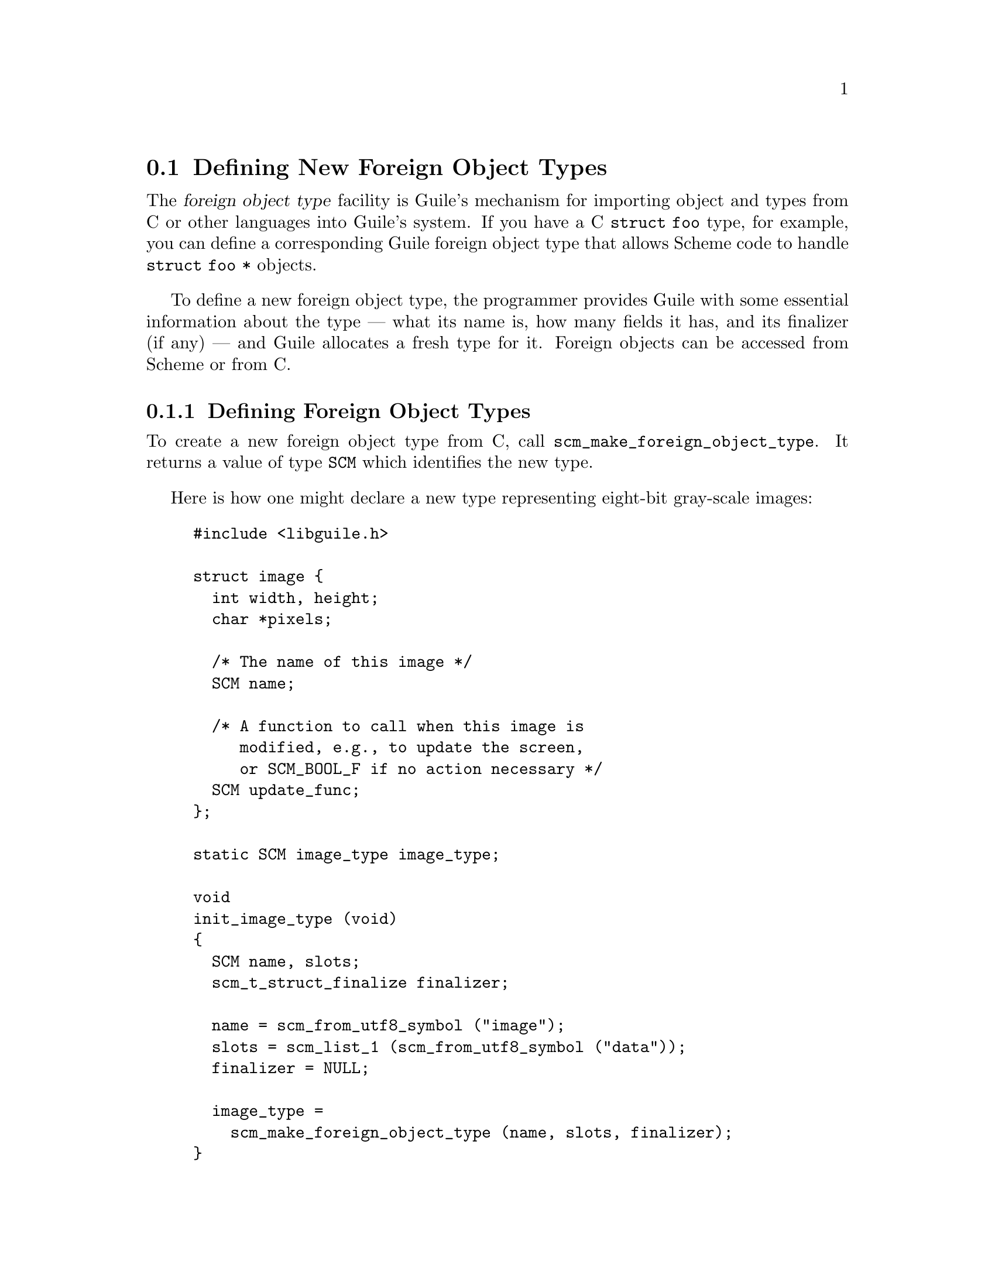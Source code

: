 @c -*-texinfo-*-
@c This is part of the GNU Guile Reference Manual.
@c Copyright (C)  1996, 1997, 2000, 2001, 2002, 2003, 2004, 2005, 2010, 2011, 2013, 2014
@c   Free Software Foundation, Inc.
@c See the file guile.texi for copying conditions.

@node Defining New Foreign Object Types
@section Defining New Foreign Object Types

The @dfn{foreign object type} facility is Guile's mechanism for
importing object and types from C or other languages into Guile's
system.  If you have a C @code{struct foo} type, for example, you can
define a corresponding Guile foreign object type that allows Scheme code
to handle @code{struct foo *} objects.

To define a new foreign object type, the programmer provides Guile with
some essential information about the type --- what its name is, how many
fields it has, and its finalizer (if any) --- and Guile allocates a
fresh type for it.  Foreign objects can be accessed from Scheme or from
C.

@menu
* Defining Foreign Object Types::       
* Creating Foreign Objects::          
* Type Checking of Foreign Objects::                
* Foreign Object Memory Management::    
* Foreign Objects and Scheme::    
@end menu

@node Defining Foreign Object Types
@subsection Defining Foreign Object Types

To create a new foreign object type from C, call
@code{scm_make_foreign_object_type}.  It returns a value of type
@code{SCM} which identifies the new type.

Here is how one might declare a new type representing eight-bit
gray-scale images:

@example
#include <libguile.h>

struct image @{
  int width, height;
  char *pixels;

  /* The name of this image */
  SCM name;

  /* A function to call when this image is
     modified, e.g., to update the screen,
     or SCM_BOOL_F if no action necessary */
  SCM update_func;
@};

static SCM image_type image_type;

void
init_image_type (void)
@{
  SCM name, slots;
  scm_t_struct_finalize finalizer;

  name = scm_from_utf8_symbol ("image");
  slots = scm_list_1 (scm_from_utf8_symbol ("data"));
  finalizer = NULL;

  image_type =
    scm_make_foreign_object_type (name, slots, finalizer);
@}
@end example

The result is an initialized @code{image_type} value that identifies the
new foreign object type.  The next section describes how to create
foreign objects and how to access their slots.


@node Creating Foreign Objects
@subsection Creating Foreign Objects

Foreign objects contain zero or more ``slots'' of data.  A slot can hold
a pointer, an integer that fits into a @code{size_t} or @code{ssize_t},
or a @code{SCM} value.

All objects of a given foreign type have the same number of slots.  In
the example from the previous section, the @code{image} type has one
slot, because the slots list passed to
@code{scm_make_foreign_object_type} is of length one.  (The actual names
given to slots are unimportant for most users of the C interface, but
can be used on the Scheme side to introspect on the foreign object.)

To construct a foreign object and initialize its first slot, call
@code{scm_make_foreign_object_1 (@var{type}, @var{first_slot_value})}.
There are similarly named constructors for initializing 0, 1, 2, or 3
slots, or initializing @var{n} slots via an array.  @xref{Foreign
Objects}, for full details.  Any fields that are not explicitly
initialized are set to 0.

To get or set the value of a slot by index, you can use the
@code{scm_foreign_object_ref} and @code{scm_foreign_object_set_x}
functions.  These functions take and return values as @code{void *}
pointers; there are corresponding convenience procedures like
@code{_signed_ref}, @code{_unsigned_set_x} and so on for dealing with
slots as signed or unsigned integers.

Foreign objects fields that are pointers can be tricky to manage.  If
possible, it is best that all memory that is referenced by a foreign
object be managed by the garbage collector.  That way, the GC can
automatically ensure that memory is accessible when it is needed, and
freed when it becomes inaccessible.  If this is not the case for your
program -- for example, if you are exposing an object to Scheme that was
allocated by some other, Guile-unaware part of your program -- then you
will probably need to implement a finalizer.  @xref{Foreign Object
Memory Management}, for more.

Continuing the example from the previous section, if the global variable
@code{image_type} contains the type returned by
@code{scm_make_foreign_object_type}, here is how we could construct a
foreign object whose ``data'' field contains a pointer to a freshly
allocated @code{struct image}:

@example
SCM
make_image (SCM name, SCM s_width, SCM s_height)
@{
  struct image *image;
  int width = scm_to_int (s_width);
  int height = scm_to_int (s_height);

  /* Allocate the `struct image'.  Because we
     use scm_gc_malloc, this memory block will
     be automatically reclaimed when it becomes
     inaccessible, and its members will be traced
     by the garbage collector.  */
  image = (struct image *)
    scm_gc_malloc (sizeof (struct image), "image");

  image->width = width;
  image->height = height;

  /* Allocating the pixels with
     scm_gc_malloc_pointerless means that the
     pixels data is collectable by GC, but
     that GC shouldn't spend time tracing its
     contents for nested pointers because there
     aren't any.  */
  image->pixels =
    scm_gc_malloc_pointerless (width * height, "image pixels");

  image->name = name;
  image->update_func = SCM_BOOL_F;

  /* Now wrap the struct image* in a new foreign
     object, and return that object.  */
  return scm_make_foreign_object_1 (image_type, image);
@}
@end example

We use @code{scm_gc_malloc_pointerless} for the pixel buffer to tell the
garbage collector not to scan it for pointers.  Calls to
@code{scm_gc_malloc}, @code{scm_make_foreign_object_1}, and
@code{scm_gc_malloc_pointerless} raise an exception in out-of-memory
conditions; the garbage collector is able to reclaim previously
allocated memory if that happens.


@node Type Checking of Foreign Objects
@subsection Type Checking of Foreign Objects

Functions that operate on foreign objects should check that the passed
@code{SCM} value indeed is of the correct type before accessing its
data.  They can do this with @code{scm_assert_foreign_object_type}.

For example, here is a simple function that operates on an image object,
and checks the type of its argument.

@example
SCM
clear_image (SCM image_obj)
@{
  int area;
  struct image *image;

  scm_assert_foreign_object_type (image_type, image_obj);

  image = scm_foreign_object_ref (image_obj, 0);
  area = image->width * image->height;
  memset (image->pixels, 0, area);

  /* Invoke the image's update function.  */
  if (scm_is_true (image->update_func))
    scm_call_0 (image->update_func);

  return SCM_UNSPECIFIED;
@}
@end example


@node Foreign Object Memory Management
@subsection Foreign Object Memory Management

Once a foreign object has been released to the tender mercies of the
Scheme system, it must be prepared to survive garbage collection.  In
the example above, all the memory associated with the foreign object is
managed by the garbage collector because we used the @code{scm_gc_}
allocation functions.  Thus, no special care must be taken: the garbage
collector automatically scans them and reclaims any unused memory.

However, when data associated with a foreign object is managed in some
other way---e.g., @code{malloc}'d memory or file descriptors---it is
possible to specify a @dfn{finalizer} function to release those
resources when the foreign object is reclaimed.

As discussed in @pxref{Garbage Collection}, Guile's garbage collector
will reclaim inaccessible memory as needed.  This reclamation process
runs concurrently with the main program.  When Guile analyzes the heap
and determines that an object's memory can be reclaimed, that memory is
put on a ``free list'' of objects that can be reclaimed.  Usually that's
the end of it---the object is available for immediate re-use.  However
some objects can have ``finalizers'' associated with them---functions
that are called on reclaimable objects to effect any external cleanup
actions.

Finalizers are tricky business and it is best to avoid them.  They can
be invoked at unexpected times, or not at all---for example, they are
not invoked on process exit.  They don't help the garbage collector do
its job; in fact, they are a hindrance.  Furthermore, they perturb the
garbage collector's internal accounting.  The GC decides to scan the
heap when it thinks that it is necessary, after some amount of
allocation.  Finalizable objects almost always represent an amount of
allocation that is invisible to the garbage collector.  The effect can
be that the actual resource usage of a system with finalizable objects
is higher than what the GC thinks it should be.

All those caveats aside, some foreign object types will need finalizers.
For example, if we had a foreign object type that wrapped file
descriptors---and we aren't suggesting this, as Guile already has ports
---then you might define the type like this:

@example
static SCM file_type;

static void
finalize_file (SCM file)
@{
  int fd = scm_foreign_object_signed_ref (file, 0);
  if (fd >= 0)
    @{
      scm_foreign_object_signed_set_x (file, 0, -1);
      close (fd);
    @}
@}

static void
init_file_type (void)
@{
  SCM name, slots;
  scm_t_struct_finalize finalizer;

  name = scm_from_utf8_symbol ("file");
  slots = scm_list_1 (scm_from_utf8_symbol ("fd"));
  finalizer = finalize_file;

  image_type =
    scm_make_foreign_object_type (name, slots, finalizer);
@}

static SCM
make_file (int fd)
@{
  return scm_make_foreign_object_1 (file_type, (void *) fd);
@}
@end example

@cindex finalizer
@cindex finalization

Note that the finalizer may be invoked in ways and at times you might
not expect.  In particular, if the user's Guile is built with support
for threads, the finalizer may be called from any thread that is running
Guile.  In Guile 2.0, finalizers are invoked via ``asyncs'', which
interleaves them with running Scheme code; @pxref{Asyncs}.  In Guile 2.2
there will be a dedicated finalization thread, to ensure that the
finalization doesn't run within the critical section of any other thread
known to Guile.

In either case, finalizers run concurrently with the main program, and
so they need to be async-safe and thread-safe.  If for some reason this
is impossible, perhaps because you are embedding Guile in some
application that is not itself thread-safe, you have a few options.  One
is to use guardians instead of finalizers, and arrange to pump the
guardians for finalizable objects.  @xref{Guardians}, for more
information.  The other option is to disable automatic finalization
entirely, and arrange to call @code{scm_run_finalizers ()} at
appropriate points.  @xref{Foreign Objects}, for more on these
interfaces.

Finalizers are allowed to allocate memory, access GC-managed memory, and
in general can do anything any Guile user code can do.  This was not the
case in Guile 1.8, where finalizers were much more restricted.  In
particular, in Guile 2.0, finalizers can resuscitate objects.  We do not
recommend that users avail themselves of this possibility, however, as a
resuscitated object can re-expose other finalizable objects that have
been already finalized back to Scheme.  These objects will not be
finalized again, but they could cause use-after-free problems to code
that handles objects of that particular foreign object type.  To guard
against this possibility, robust finalization routines should clear
state from the foreign object, as in the above @code{free_file} example.

One final caveat.  Foreign object finalizers are associated with the
lifetime of a foreign object, not of its fields.  If you access a field
of a finalizable foreign object, and do not arrange to keep a reference
on the foreign object itself, it could be that the outer foreign object
gets finalized while you are working with its field.

For example, consider a procedure to read some data from a file, from
our example above.

@example
SCM
read_bytes (SCM file, SCM n)
@{
  int fd;
  SCM buf;
  size_t len, pos;

  scm_assert_foreign_object_type (file_type, file);

  fd = scm_foreign_object_signed_ref (file, 0);
  if (fd < 0)
    scm_wrong_type_arg_msg ("read-bytes", SCM_ARG1,
                            file, "open file");

  len = scm_to_size_t (n);
  SCM buf = scm_c_make_bytevector (scm_to_size_t (n));

  pos = 0;
  while (pos < len)
    @{
      char *bytes = SCM_BYTEVECTOR_CONTENTS (buf);
      ssize_t count = read (fd, bytes + pos, len - pos);
      if (count < 0)
        scm_syserror ("read-bytes");
      if (count == 0)
        break;
      pos += count;
    @}

  scm_remember_upto_here_1 (file);

  return scm_values (scm_list_2 (buf, scm_from_size_t (pos)));
@}
@end example

After the prelude, only the @code{fd} value is used and the C compiler
has no reason to keep the @code{file} object around.  If
@code{scm_c_make_bytevector} results in a garbage collection,
@code{file} might not be on the stack or anywhere else and could be
finalized, leaving @code{read} to read a closed (or, in a multi-threaded
program, possibly re-used) file descriptor.  The use of
@code{scm_remember_upto_here_1} prevents this, by creating a reference
to @code{file} after all data accesses.  @xref{Garbage Collection
Functions}.

@code{scm_remember_upto_here_1} is only needed on finalizable objects,
because garbage collection of other values is invisible to the program
-- it happens when needed, and is not observable.  But if you can, save
yourself the headache and build your program in such a way that it
doesn't need finalization.


@node Foreign Objects and Scheme
@subsection Foreign Objects and Scheme

It is also possible to create foreign objects and object types from
Scheme, and to access fields of foreign objects from Scheme.  For
example, the file example from the last section could be equivalently
expressed as:

@example
(define-module (my-file)
  #:use-module (system foreign-object)
  #:use-module ((oop goops) #:select (make))
  #:export (make-file))

(define (finalize-file file)
  (let ((fd (struct-ref file 0)))
    (unless (< fd 0)
      (struct-set! file 0 -1)
      (close-fdes fd))))

(define <file>
  (make-foreign-object-type '<file> '(fd)
                            #:finalizer finalize-file))

(define (make-file fd)
  (make <file> #:fd fd))
@end example

Here we see that the result of @code{make-foreign-object-type}, which is
the equivalent of @code{scm_make_foreign_object_type}, is a struct
vtable.  @xref{Vtables}, for more information.  To instantiate the
foreign object, which is really a Guile struct, we use @code{make}.  (We
could have used @code{make-struct/no-tail}, but as an implementation
detail, finalizers are attached in the @code{initialize} method called
by @code{make}).  To access the fields, we use @code{struct-ref} and
@code{struct-set!}.  @xref{Structure Basics}.

There is a convenience syntax, @code{define-foreign-object-type}, that
defines a type along with a constructor, and getters for the fields.  An
appropriate invocation of @code{define-foreign-object-type} for the
file object type could look like this:

@example
(use-modules (system foreign-object))

(define-foreign-object-type <file>
  make-file
  (fd)
  #:finalizer finalize-file)
@end example

This defines the @code{<file>} type with one field, a @code{make-file}
constructor, and a getter for the @code{fd} field, bound to @code{fd}.

Foreign object types are not only vtables but are actually GOOPS
classes, as hinted at above.  @xref{GOOPS}, for more on Guile's
object-oriented programming system.  Thus one can define print and
equality methods using GOOPS:

@example
(use-modules (oop goops))

(define-method (write (file <file>) port)
  ;; Assuming existence of the `fd' getter
  (format port "#<<file> ~a>" (fd file)))

(define-method (equal? (a <file>) (b <file>))
  (eqv? (fd a) (fd b)))
@end example

One can even sub-class foreign types.

@example
(define-class <named-file> (<file>)
  (name #:init-keyword #:name #:init-value #f #:accessor name))
@end example

The question arises of how to construct these values, given that
@code{make-file} returns a plain old @code{<file>} object.  It turns out
that you can use the GOOPS construction interface, where every field of
the foreign object has an associated initialization keyword argument.

@example
(define* (my-open-file name #:optional (flags O_RDONLY))
  (make <named-file> #:fd (open-fdes name flags) #:name name))

(define-method (write (file <named-file>) port)
  (format port "#<<file> ~s ~a>" (name file) (fd file)))
@end example

@xref{Foreign Objects}, for full documentation on the Scheme interface
to foreign objects.  @xref{GOOPS}, for more on GOOPS.

As a final note, you might wonder how this system supports encapsulation
of sensitive values.  First, we have to recognize that some facilities
are essentially unsafe and have global scope.  For example, in C, the
integrity and confidentiality of a part of a program is at the mercy of
every other part of that program -- because any part of the program can
read and write anything in its address space.  At the same time,
principled access to structured data is organized in C on lexical
boundaries; if you don't expose accessors for your object, you trust
other parts of the program not to work around that barrier.

The situation is not dissimilar in Scheme.  Although Scheme's unsafe
constructs are fewer in number than in C, they do exist.  The
@code{(system foreign)} module can be used to violate confidentiality
and integrity, and shouldn't be exposed to untrusted code.  Although
@code{struct-ref} and @code{struct-set!} are less unsafe, they still
have a cross-cutting capability of drilling through abstractions.
Performing a @code{struct-set!} on a foreign object slot could cause
unsafe foreign code to crash.  Ultimately, structures in Scheme are
capabilities for abstraction, and not abstractions themselves.

That leaves us with the lexical capabilities, like constructors and
accessors.  Here is where encapsulation lies: the practical degree to
which the innards of your foreign objects are exposed is the degree to
which their accessors are lexically available in user code.  If you want
to allow users to reference fields of your foreign object, provide them
with a getter.  Otherwise you should assume that the only access to your
object may come from your code, which has the relevant authority, or via
code with access to cross-cutting @code{struct-ref} and such, which also
has the cross-cutting authority.
